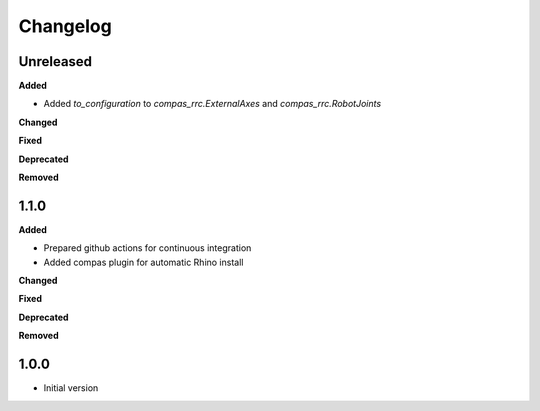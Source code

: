
Changelog
=========

Unreleased
----------

**Added**

* Added `to_configuration` to `compas_rrc.ExternalAxes` and `compas_rrc.RobotJoints`

**Changed**

**Fixed**

**Deprecated**

**Removed**

1.1.0
----------

**Added**

* Prepared github actions for continuous integration
* Added compas plugin for automatic Rhino install

**Changed**

**Fixed**

**Deprecated**

**Removed**

1.0.0
-------

* Initial version

